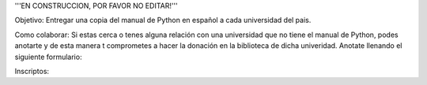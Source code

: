 '''EN CONSTRUCCION, POR FAVOR NO EDITAR!'''


Objetivo: Entregar una copia del manual de Python en español a cada universidad del pais.

Como colaborar: Si estas cerca o tenes alguna relación con una universidad que no tiene el manual de Python, podes anotarte y de esta manera t comprometes a hacer la donación en la biblioteca de dicha univeridad. Anotate llenando el siguiente formulario:



Inscriptos:
